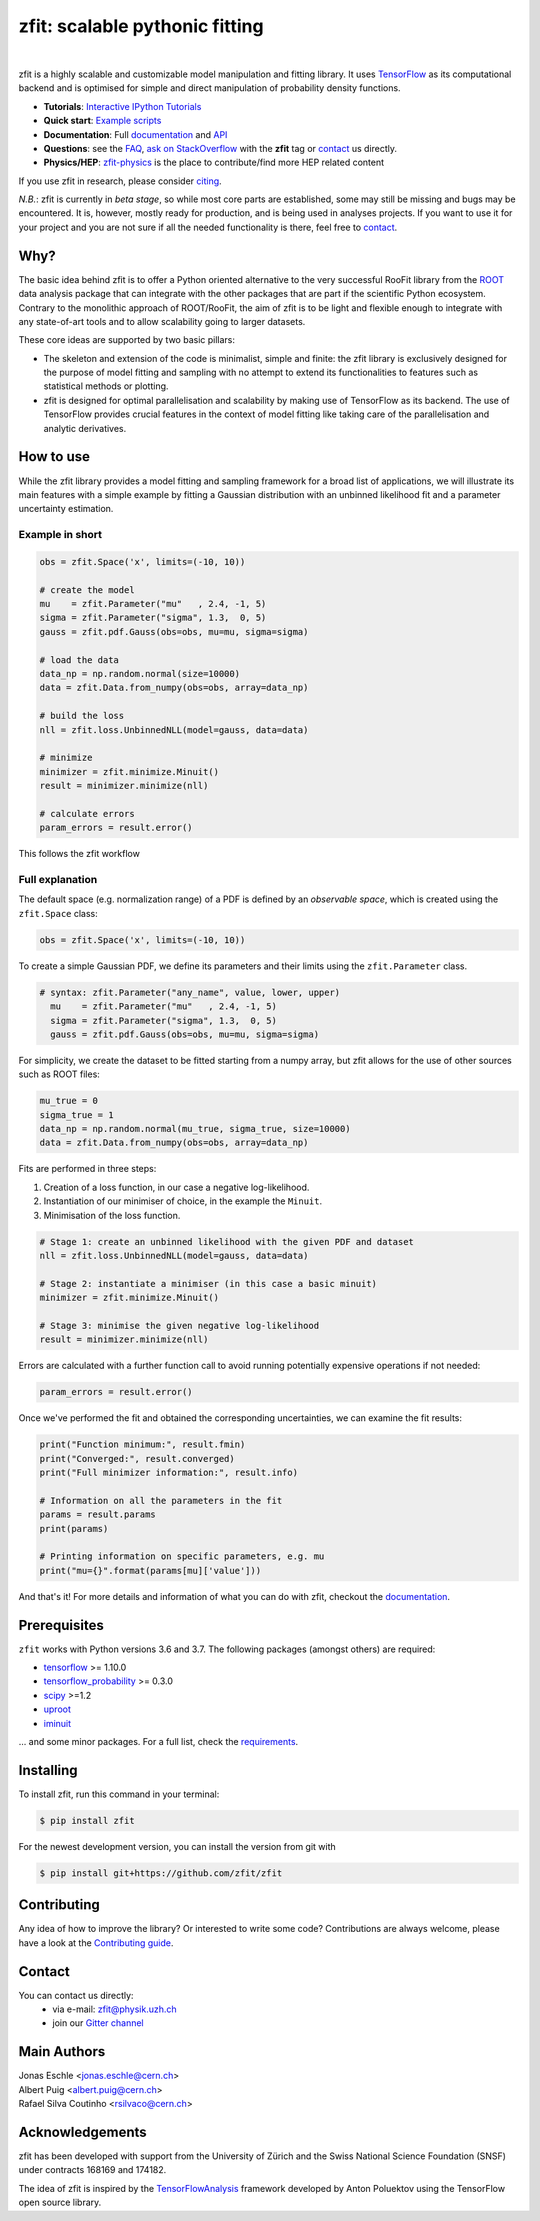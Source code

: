 ===============================
zfit: scalable pythonic fitting
===============================


.. image:: https://zenodo.org/badge/126311570.svg
   :target: https://zenodo.org/badge/latestdoi/126311570

.. image:: https://img.shields.io/pypi/v/zfit.svg
   :target: https://pypi.python.org/pypi/zfit

.. image:: https://img.shields.io/travis/zfit/zfit.svg
   :target: https://travis-ci.org/zfit/zfit

.. image:: https://coveralls.io/repos/github/zfit/zfit/badge.svg?branch=meta_changes
   :target: https://coveralls.io/github/zfit/zfit?branch=meta_changes

.. image:: https://www.codefactor.io/repository/github/zfit/zfit/badge
   :target: https://www.codefactor.io/repository/github/zfit/zfit
   :alt: CodeFactor


|


zfit is a highly scalable and customizable model manipulation and fitting library. It uses
`TensorFlow <https://www.tensorflow.org/>`_ as its computational backend
and is optimised for simple and direct manipulation of probability density functions.

- **Tutorials**: `Interactive IPython Tutorials <https://github.com/zfit/zfit-tutorials>`_
- **Quick start**: `Example scripts <examples>`_
- **Documentation**: Full documentation_ and API_
- **Questions**: see the `FAQ <https://github.com/zfit/zfit/wiki/FAQ>`_,
  `ask on StackOverflow <https://stackoverflow.com/questions/ask>`_ with the **zfit** tag or `contact`_ us directly.
- **Physics/HEP**: `zfit-physics <https://github.com/zfit/zfit-physics>`_ is the place to contribute/find more HEP
  related content


If you use zfit in research, please consider `citing <https://zenodo.org/badge/latestdoi/126311570>`_.

*N.B.*: zfit is currently in *beta stage*, so while most core parts are established, some may still be missing and bugs may be encountered.
It is, however, mostly ready for production, and is being used in analyses projects.
If you want to use it for your project and you are not sure if all the needed functionality is there, feel free to `contact`_.


Why?
----

The basic idea behind zfit is to offer a Python oriented alternative to the very successful RooFit library from the `ROOT <https://root.cern.ch/>`_ data analysis package that can integrate with the other packages that are part if the scientific Python ecosystem.
Contrary to the monolithic approach of ROOT/RooFit, the aim of zfit is to be light and flexible enough to integrate with any state-of-art tools and to allow scalability going to larger datasets.

These core ideas are supported by two basic pillars:

- The skeleton and extension of the code is minimalist, simple and finite:
  the zfit library is exclusively designed for the purpose of model fitting and sampling with no attempt to extend its functionalities to features such as statistical methods or plotting.

- zfit is designed for optimal parallelisation and scalability by making use of TensorFlow as its backend.
  The use of TensorFlow provides crucial features in the context of model fitting like taking care of the parallelisation and analytic derivatives.



How to use
----------

While the zfit library provides a model fitting and sampling framework for a broad list of applications,
we will illustrate its main features with a simple example by fitting a Gaussian distribution with an unbinned
likelihood fit and a parameter uncertainty estimation.


Example in short
`````````````````
.. code-block:: python

    obs = zfit.Space('x', limits=(-10, 10))

    # create the model
    mu    = zfit.Parameter("mu"   , 2.4, -1, 5)
    sigma = zfit.Parameter("sigma", 1.3,  0, 5)
    gauss = zfit.pdf.Gauss(obs=obs, mu=mu, sigma=sigma)

    # load the data
    data_np = np.random.normal(size=10000)
    data = zfit.Data.from_numpy(obs=obs, array=data_np)

    # build the loss
    nll = zfit.loss.UnbinnedNLL(model=gauss, data=data)

    # minimize
    minimizer = zfit.minimize.Minuit()
    result = minimizer.minimize(nll)

    # calculate errors
    param_errors = result.error()

This follows the zfit workflow

.. image:: docs/images/zfit_workflow_v1.png




Full explanation
````````````````

The default space (e.g. normalization range) of a PDF is defined by an *observable space*, which is created using the ``zfit.Space`` class:


.. code-block:: python

    obs = zfit.Space('x', limits=(-10, 10))


To create a simple Gaussian PDF, we define its parameters and their limits using the ``zfit.Parameter`` class.

.. code-block:: python

  # syntax: zfit.Parameter("any_name", value, lower, upper)
    mu    = zfit.Parameter("mu"   , 2.4, -1, 5)
    sigma = zfit.Parameter("sigma", 1.3,  0, 5)
    gauss = zfit.pdf.Gauss(obs=obs, mu=mu, sigma=sigma)

For simplicity, we create the dataset to be fitted starting from a numpy array, but zfit allows for the use of other sources such as ROOT files:

.. code-block:: python

    mu_true = 0
    sigma_true = 1
    data_np = np.random.normal(mu_true, sigma_true, size=10000)
    data = zfit.Data.from_numpy(obs=obs, array=data_np)

Fits are performed in three steps:

1. Creation of a loss function, in our case a negative log-likelihood.
2. Instantiation of our minimiser of choice, in the example the ``Minuit``.
3. Minimisation of the loss function.

.. code-block:: python

    # Stage 1: create an unbinned likelihood with the given PDF and dataset
    nll = zfit.loss.UnbinnedNLL(model=gauss, data=data)

    # Stage 2: instantiate a minimiser (in this case a basic minuit)
    minimizer = zfit.minimize.Minuit()

    # Stage 3: minimise the given negative log-likelihood
    result = minimizer.minimize(nll)

Errors are calculated with a further function call to avoid running potentially expensive operations if not needed:

.. code-block:: python

    param_errors = result.error()

Once we've performed the fit and obtained the corresponding uncertainties, we can examine the fit results:

.. code-block:: python

    print("Function minimum:", result.fmin)
    print("Converged:", result.converged)
    print("Full minimizer information:", result.info)

    # Information on all the parameters in the fit
    params = result.params
    print(params)

    # Printing information on specific parameters, e.g. mu
    print("mu={}".format(params[mu]['value']))

And that's it!
For more details and information of what you can do with zfit, checkout the documentation_.

Prerequisites
-------------

``zfit`` works with Python versions 3.6 and 3.7.
The following packages (amongst others) are required:

- `tensorflow <https://www.tensorflow.org/>`_ >= 1.10.0
- `tensorflow_probability <https://www.tensorflow.org/probability>`_ >= 0.3.0
- `scipy <https://www.scipy.org/>`_ >=1.2
- `uproot <https://github.com/scikit-hep/uproot>`_
- `iminuit <https://github.com/scikit-hep/iminuit>`_

... and some minor packages. For a full list, check the `requirements <requirements.txt>`_.

Installing
----------

To install zfit, run this command in your terminal:

.. code-block:: console

    $ pip install zfit


For the newest development version, you can install the version from git with

.. code-block:: console

   $ pip install git+https://github.com/zfit/zfit


Contributing
------------

Any idea of how to improve the library? Or interested to write some code?
Contributions are always welcome, please have a look at the `Contributing guide`_.

.. _Contributing guide: CONTRIBUTING.rst


Contact
-------

You can contact us directly:
 - via e-mail: zfit@physik.uzh.ch
 - join our `Gitter channel <https://gitter.im/zfit/zfit>`_


Main Authors
------------

| Jonas Eschle <jonas.eschle@cern.ch>
| Albert Puig <albert.puig@cern.ch>
| Rafael Silva Coutinho <rsilvaco@cern.ch>



Acknowledgements
----------------

zfit has been developed with support from the University of Zürich and the Swiss National Science Foundation (SNSF) under contracts 168169 and 174182.

The idea of zfit is inspired by the `TensorFlowAnalysis <https://gitlab.cern.ch/poluekt/TensorFlowAnalysis>`_ framework developed by Anton Poluektov using the TensorFlow open source library.

.. _documentation: https://zfit.readthedocs.io/en/latest/
.. _API: https://zfit.readthedocs.io/en/latest/API.html
